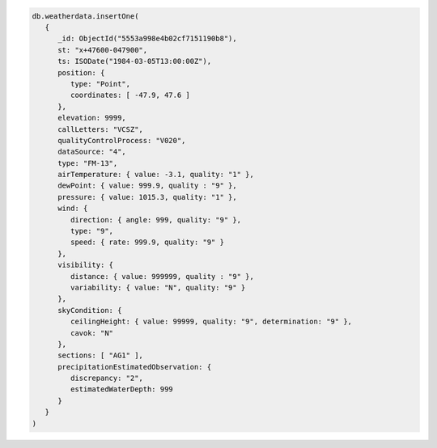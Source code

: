 .. code-block:: javascript

   db.weatherdata.insertOne(
      {
         _id: ObjectId("5553a998e4b02cf7151190b8"),
         st: "x+47600-047900",
         ts: ISODate("1984-03-05T13:00:00Z"),
         position: {
            type: "Point",
            coordinates: [ -47.9, 47.6 ]
         },
         elevation: 9999,
         callLetters: "VCSZ",
         qualityControlProcess: "V020",
         dataSource: "4",
         type: "FM-13",
         airTemperature: { value: -3.1, quality: "1" },
         dewPoint: { value: 999.9, quality : "9" },
         pressure: { value: 1015.3, quality: "1" },
         wind: {
            direction: { angle: 999, quality: "9" },
            type: "9",
            speed: { rate: 999.9, quality: "9" }
         },
         visibility: {
            distance: { value: 999999, quality : "9" },
            variability: { value: "N", quality: "9" }
         },
         skyCondition: {
            ceilingHeight: { value: 99999, quality: "9", determination: "9" },
            cavok: "N"
         },
         sections: [ "AG1" ],
         precipitationEstimatedObservation: { 
            discrepancy: "2",
            estimatedWaterDepth: 999 
         }
      }
   )